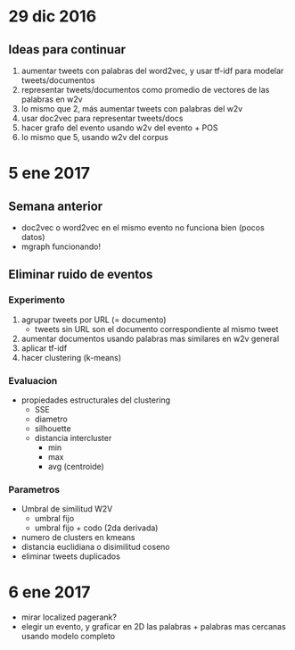 * 29 dic 2016
** Ideas para continuar
   1. aumentar tweets con palabras del word2vec, y usar tf-idf para modelar tweets/documentos
   2. representar tweets/documentos como promedio de vectores de las palabras en w2v
   3. lo mismo que 2, más aumentar tweets con palabras del w2v
   4. usar doc2vec para representar tweets/docs
   5. hacer grafo del evento usando w2v del evento + POS
   6. lo mismo que 5, usando w2v del corpus
* 5 ene 2017
** Semana anterior
   - doc2vec o word2vec en el mismo evento no funciona bien (pocos datos)
   - mgraph funcionando!
** Eliminar ruido de eventos
*** Experimento
   1. agrupar tweets por URL (= documento)
      - tweets sin URL son el documento correspondiente al mismo tweet
   2. aumentar documentos usando palabras mas similares en w2v general
   3. aplicar tf-idf
   4. hacer clustering (k-means)
*** Evaluacion
    - propiedades estructurales del clustering
      - SSE
      - diametro
      - silhouette
      - distancia intercluster
        - min
        - max
        - avg (centroide)
*** Parametros
    - Umbral de similitud W2V
      - umbral fijo
      - umbral fijo + codo (2da derivada)
    - numero de clusters en kmeans
    - distancia euclidiana o disimilitud coseno
    - eliminar tweets duplicados
    
* 6 ene 2017
  - mirar localized pagerank?
  - elegir un evento, y graficar en 2D las palabras + palabras mas cercanas usando modelo completo
   
